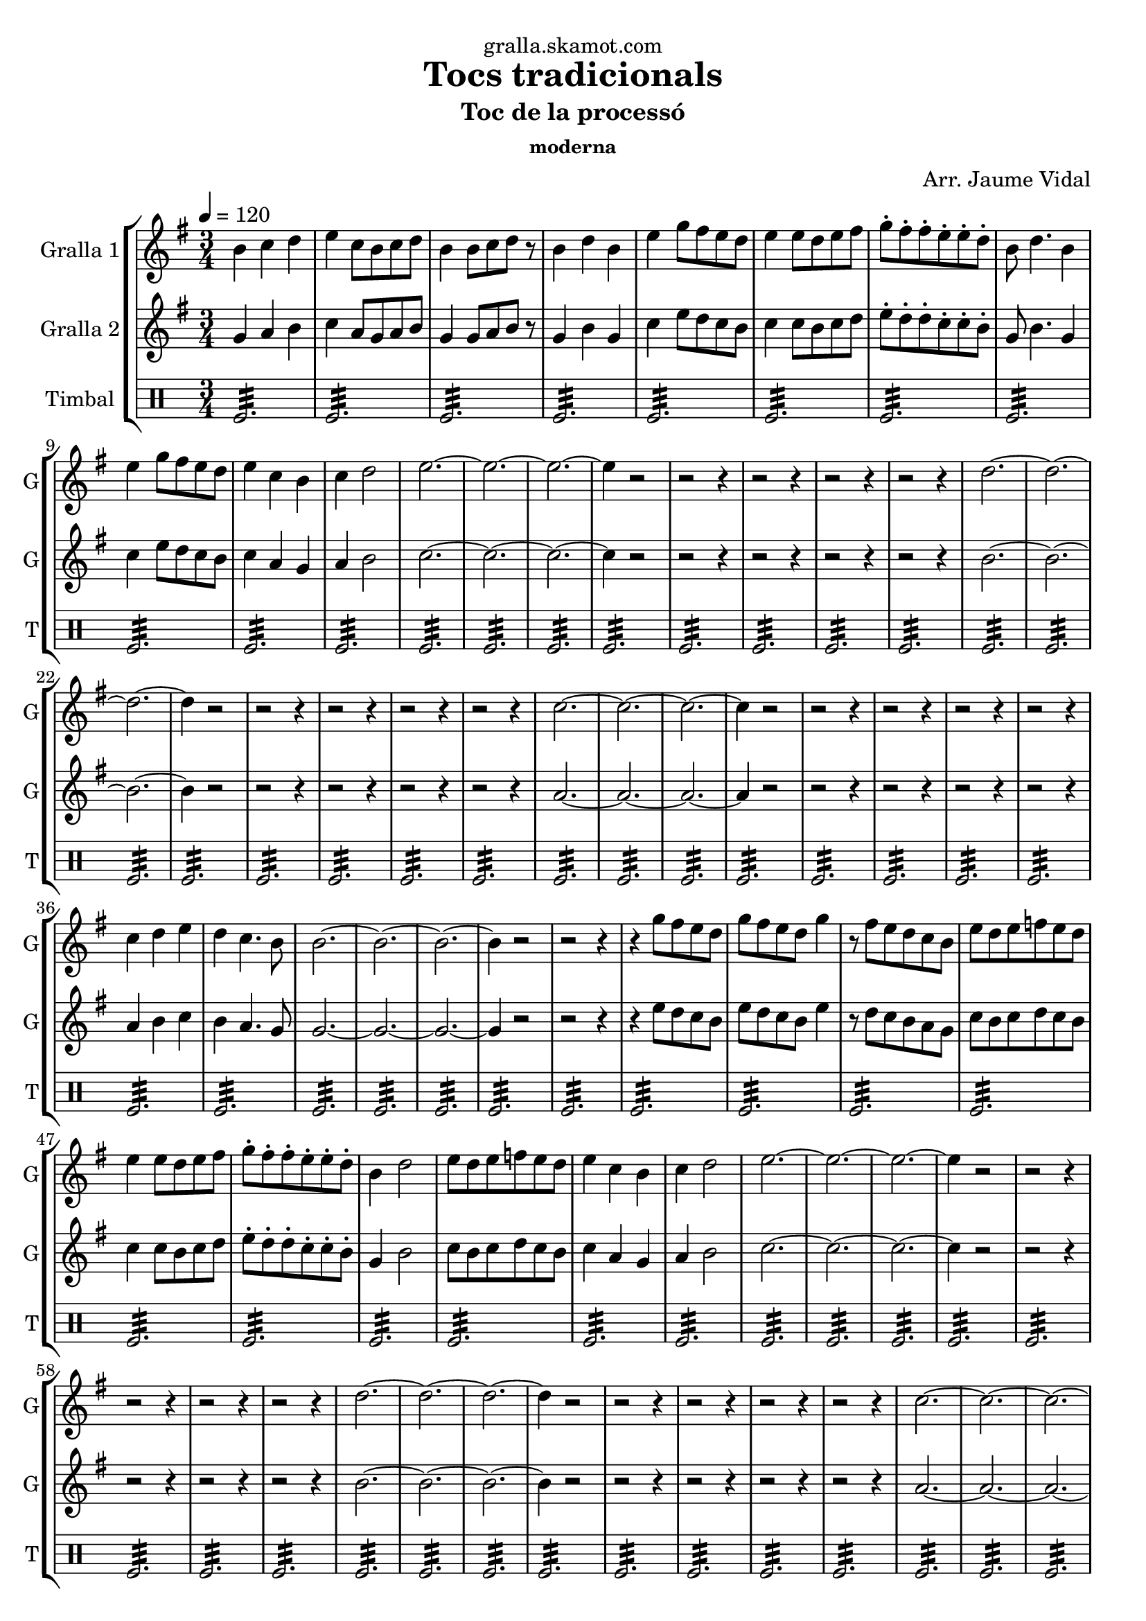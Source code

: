 \version "2.16.2"

\header {
  dedication="gralla.skamot.com"
  title="Tocs tradicionals"
  subtitle="Toc de la processó"
  subsubtitle="moderna"
  poet=""
  meter=""
  piece=""
  composer="Arr. Jaume Vidal"
  arranger=""
  opus=""
  instrument=""
  copyright=""
  tagline=""
}

liniaroAa =
\relative b'
{
  \tempo 4=120
  \clef treble
  \key g \major
  \time 3/4
  b4 c d  |
  e4 c8 b c d  |
  b4 b8 c d r  |
  b4 d b  |
  %05
  e4 g8 fis e d  |
  e4 e8 d e fis  |
  g8-. fis-. fis-. e-. e-. d-.  |
  b8 d4. b4  |
  e4 g8 fis e d  |
  %10
  e4 c b  |
  c4 d2  |
  e2. ~  |
  e2. ~  |
  e2. ~  |
  %15
  e4 r2  |
  r2 r4  |
  r2 r4  |
  r2 r4  |
  r2 r4  |
  %20
  d2. ~  |
  d2. ~  |
  d2. ~  |
  d4 r2  |
  r2 r4  |
  %25
  r2 r4  |
  r2 r4  |
  r2 r4  |
  c2. ~  |
  c2. ~  |
  %30
  c2. ~  |
  c4 r2  |
  r2 r4  |
  r2 r4  |
  r2 r4  |
  %35
  r2 r4  |
  c4 d e  |
  d4 c4. b8  |
  b2. ~  |
  b2. ~  |
  %40
  b2. ~  |
  b4 r2  |
  r2 r4  |
  r4 g'8 fis e d  |
  g8 fis e d g4  |
  %45
  r8 fis e d c b  |
  e8 d e f e d  |
  e4 e8 d e fis  |
  g8-. fis-. fis-. e-. e-. d-.  |
  b4 d2  |
  %50
  e8 d e f e d  |
  e4 c b  |
  c4 d2  |
  e2. ~  |
  e2. ~  |
  %55
  e2. ~  |
  e4 r2  |
  r2 r4  |
  r2 r4  |
  r2 r4  |
  %60
  r2 r4  |
  d2. ~  |
  d2. ~  |
  d2. ~  |
  d4 r2  |
  %65
  r2 r4  |
  r2 r4  |
  r2 r4  |
  r2 r4  |
  c2. ~  |
  %70
  c2. ~  |
  c2. ~  |
  c4 r2  |
  r2 r4  |
  r2 r4  |
  %75
  r2 r4  |
  r2 r4  |
  b4 c d  |
  e4 d2  |
  c2. ~  |
  %80
  c2 b4  |
  b2. ~  |
  b2. ~  |
  b2. ~  |
  b4 r2  \bar "|."
}

liniaroAb =
\relative g'
{
  \tempo 4=120
  \clef treble
  \key g \major
  \time 3/4
  g4 a b  |
  c4 a8 g a b  |
  g4 g8 a b r  |
  g4 b g  |
  %05
  c4 e8 d c b  |
  c4 c8 b c d  |
  e8-. d-. d-. c-. c-. b-.  |
  g8 b4. g4  |
  c4 e8 d c b  |
  %10
  c4 a g  |
  a4 b2  |
  c2. ~  |
  c2. ~  |
  c2. ~  |
  %15
  c4 r2  |
  r2 r4  |
  r2 r4  |
  r2 r4  |
  r2 r4  |
  %20
  b2. ~  |
  b2. ~  |
  b2. ~  |
  b4 r2  |
  r2 r4  |
  %25
  r2 r4  |
  r2 r4  |
  r2 r4  |
  a2. ~  |
  a2. ~  |
  %30
  a2. ~  |
  a4 r2  |
  r2 r4  |
  r2 r4  |
  r2 r4  |
  %35
  r2 r4  |
  a4 b c  |
  b4 a4. g8  |
  g2. ~  |
  g2. ~  |
  %40
  g2. ~  |
  g4 r2  |
  r2 r4  |
  r4 e'8 d c b  |
  e8 d c b e4  |
  %45
  r8 d c b a g  |
  c8 b c d c b  |
  c4 c8 b c d  |
  e8-. d-. d-. c-. c-. b-.  |
  g4 b2  |
  %50
  c8 b c d c b  |
  c4 a g  |
  a4 b2  |
  c2. ~  |
  c2. ~  |
  %55
  c2. ~  |
  c4 r2  |
  r2 r4  |
  r2 r4  |
  r2 r4  |
  %60
  r2 r4  |
  b2. ~  |
  b2. ~  |
  b2. ~  |
  b4 r2  |
  %65
  r2 r4  |
  r2 r4  |
  r2 r4  |
  r2 r4  |
  a2. ~  |
  %70
  a2. ~  |
  a2. ~  |
  a4 r2  |
  r2 r4  |
  r2 r4  |
  %75
  r2 r4  |
  r2 r4  |
  g4 a b  |
  c4 b2  |
  a2. ~  |
  %80
  a2 g4  |
  g2. ~  |
  g2. ~  |
  g2. ~  |
  g4 r2  \bar "|."
}

liniaroAc =
\drummode
{
  \tempo 4=120
  \time 3/4
  tomfl2.:32  |
  tomfl2.:32  |
  tomfl2.:32  |
  tomfl2.:32  |
  %05
  tomfl2.:32  |
  tomfl2.:32  |
  tomfl2.:32  |
  tomfl2.:32  |
  tomfl2.:32  |
  %10
  tomfl2.:32  |
  tomfl2.:32  |
  tomfl2.:32  |
  tomfl2.:32  |
  tomfl2.:32  |
  %15
  tomfl2.:32  |
  tomfl2.:32  |
  tomfl2.:32  |
  tomfl2.:32  |
  tomfl2.:32  |
  %20
  tomfl2.:32  |
  tomfl2.:32  |
  tomfl2.:32  |
  tomfl2.:32  |
  tomfl2.:32  |
  %25
  tomfl2.:32  |
  tomfl2.:32  |
  tomfl2.:32  |
  tomfl2.:32  |
  tomfl2.:32  |
  %30
  tomfl2.:32  |
  tomfl2.:32  |
  tomfl2.:32  |
  tomfl2.:32  |
  tomfl2.:32  |
  %35
  tomfl2.:32  |
  tomfl2.:32  |
  tomfl2.:32  |
  tomfl2.:32  |
  tomfl2.:32  |
  %40
  tomfl2.:32  |
  tomfl2.:32  |
  tomfl2.:32  |
  tomfl2.:32  |
  tomfl2.:32  |
  %45
  tomfl2.:32  |
  tomfl2.:32  |
  tomfl2.:32  |
  tomfl2.:32  |
  tomfl2.:32  |
  %50
  tomfl2.:32  |
  tomfl2.:32  |
  tomfl2.:32  |
  tomfl2.:32  |
  tomfl2.:32  |
  %55
  tomfl2.:32  |
  tomfl2.:32  |
  tomfl2.:32  |
  tomfl2.:32  |
  tomfl2.:32  |
  %60
  tomfl2.:32  |
  tomfl2.:32  |
  tomfl2.:32  |
  tomfl2.:32  |
  tomfl2.:32  |
  %65
  tomfl2.:32  |
  tomfl2.:32  |
  tomfl2.:32  |
  tomfl2.:32  |
  tomfl2.:32  |
  %70
  tomfl2.:32  |
  tomfl2.:32  |
  tomfl2.:32  |
  tomfl2.:32  |
  tomfl2.:32  |
  %75
  tomfl2.:32  |
  tomfl2.:32  |
  tomfl2.:32  |
  tomfl2.:32  |
  tomfl2.:32  |
  %80
  tomfl2.:32  |
  tomfl2.:32  |
  tomfl2.:32  |
  tomfl2.:32  |
  tomfl2.:32  \bar "|."
}

\bookpart {
  \score {
    \new StaffGroup {
      \override Score.RehearsalMark #'self-alignment-X = #LEFT
      <<
        \new Staff \with {instrumentName = #"Gralla 1" shortInstrumentName = #"G"} \liniaroAa
        \new Staff \with {instrumentName = #"Gralla 2" shortInstrumentName = #"G"} \liniaroAb
        \new DrumStaff \with {instrumentName = #"Timbal" shortInstrumentName = #"T"} \liniaroAc
      >>
    }
    \layout {}
  }
  \score { \unfoldRepeats
    \new StaffGroup {
      \override Score.RehearsalMark #'self-alignment-X = #LEFT
      <<
        \new Staff \with {instrumentName = #"Gralla 1" shortInstrumentName = #"G"} \liniaroAa
        \new Staff \with {instrumentName = #"Gralla 2" shortInstrumentName = #"G"} \liniaroAb
        \new DrumStaff \with {instrumentName = #"Timbal" shortInstrumentName = #"T"} \liniaroAc
      >>
    }
    \midi {
      \set Staff.midiInstrument = "oboe"
      \set DrumStaff.midiInstrument = "drums"
    }
  }
}

\bookpart {
  \header {instrument="Gralla 1"}
  \score {
    \new StaffGroup {
      \override Score.RehearsalMark #'self-alignment-X = #LEFT
      <<
        \new Staff \liniaroAa
      >>
    }
    \layout {}
  }
  \score { \unfoldRepeats
    \new StaffGroup {
      \override Score.RehearsalMark #'self-alignment-X = #LEFT
      <<
        \new Staff \liniaroAa
      >>
    }
    \midi {
      \set Staff.midiInstrument = "oboe"
      \set DrumStaff.midiInstrument = "drums"
    }
  }
}

\bookpart {
  \header {instrument="Gralla 2"}
  \score {
    \new StaffGroup {
      \override Score.RehearsalMark #'self-alignment-X = #LEFT
      <<
        \new Staff \liniaroAb
      >>
    }
    \layout {}
  }
  \score { \unfoldRepeats
    \new StaffGroup {
      \override Score.RehearsalMark #'self-alignment-X = #LEFT
      <<
        \new Staff \liniaroAb
      >>
    }
    \midi {
      \set Staff.midiInstrument = "oboe"
      \set DrumStaff.midiInstrument = "drums"
    }
  }
}

\bookpart {
  \header {instrument="Timbal"}
  \score {
    \new StaffGroup {
      \override Score.RehearsalMark #'self-alignment-X = #LEFT
      <<
        \new DrumStaff \liniaroAc
      >>
    }
    \layout {}
  }
  \score { \unfoldRepeats
    \new StaffGroup {
      \override Score.RehearsalMark #'self-alignment-X = #LEFT
      <<
        \new DrumStaff \liniaroAc
      >>
    }
    \midi {
      \set Staff.midiInstrument = "oboe"
      \set DrumStaff.midiInstrument = "drums"
    }
  }
}

